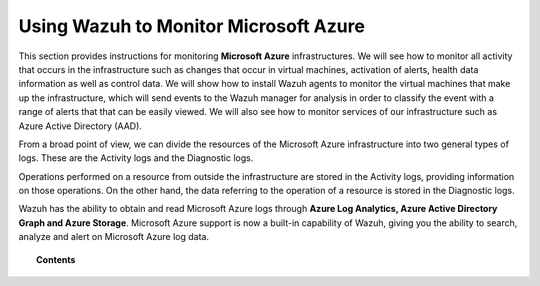 .. Copyright (C) 2018 Wazuh, Inc.

.. _azure:

Using Wazuh to Monitor Microsoft Azure
======================================

.. versionadded:: 3.7.0

This section provides instructions for monitoring **Microsoft Azure** infrastructures. We will see how to monitor all activity that occurs in the infrastructure such as changes that occur in virtual machines, activation of alerts, health data information as well as control data. We will show how to install Wazuh agents to monitor the virtual machines that make up the infrastructure, which will send events to the Wazuh manager for analysis in order to classify the event with a range of alerts that that can be easily viewed. We will also see how to monitor services of our infrastructure such as Azure Active Directory (AAD).

From a broad point of view, we can divide the resources of the Microsoft Azure infrastructure into two general types of logs. These are the Activity logs and the Diagnostic logs.  

.. thumbnail:: ../images/azure/Resources.png
    :title: Microsoft Azure resources
    :align: center
    :width: 25%

Operations performed on a resource from outside the infrastructure are stored in the Activity logs, providing information on those operations. On the other hand, the data referring to the operation of a resource is stored in the Diagnostic logs. 

Wazuh has the ability to obtain and read Microsoft Azure logs through **Azure Log Analytics, Azure Active Directory Graph and Azure Storage**. Microsoft Azure support is now a built-in capability of Wazuh, giving you the ability to search, analyze and alert on Microsoft Azure log data.

.. topic:: Contents

    .. toctree::
       :maxdepth: 2

       installation
       monitoring instances
       monitoring activity
       monitoring services
       troubleshooting
